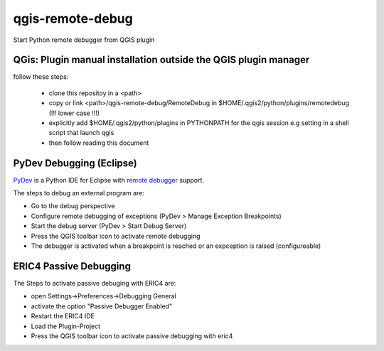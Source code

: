 =================
qgis-remote-debug
=================

Start Python remote debugger from QGIS plugin

QGis: Plugin manual installation outside the QGIS plugin manager
----------------------------------------------------------------

follow these steps:

 - clone this repositoy in a <path>
 - copy or link <path>/qgis-remote-debug/RemoteDebug in $HOME/.qgis2/python/plugins/remotedebug (!!! lower case !!!)
 - explicitly add $HOME/.qgis2/python/plugins in PYTHONPATH for the qgis session e.g setting in a shell script that launch qgis
 - then follow reading this document


PyDev Debugging (Eclipse)
-------------------------

`PyDev`_ is a Python IDE for Eclipse with `remote debugger`_ support.

The steps to debug an external program are:

- Go to the debug perspective
- Configure remote debugging of exceptions (PyDev > Manage Exception Breakpoints)
- Start the debug server (PyDev > Start Debug Server)
- Press the QGIS toolbar icon to activate remote debugging
- The debugger is activated when a breakpoint is reached or an expception is raised (configureable) 

.. _PyDev: http://pydev.org/
.. _remote debugger: http://pydev.org/manual_adv_remote_debugger.html

ERIC4 Passive Debugging 
-------------------------

The Steps to activate passive debuging with ERIC4 are:

- open Settings->Preferences->Debugging General
- activate the option "Passive Debugger Enabled"
- Restart the ERIC4 IDE
- Load the Plugin-Project
- Press the QGIS toolbar icon to activate passive debugging with eric4

